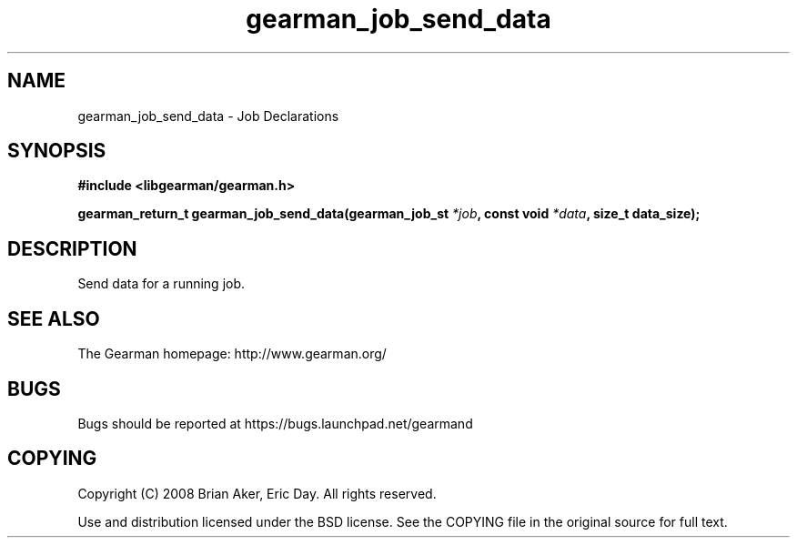 .TH gearman_job_send_data 3 2010-03-15 "Gearman" "Gearman"
.SH NAME
gearman_job_send_data \- Job Declarations
.SH SYNOPSIS
.B #include <libgearman/gearman.h>
.sp
.BI " gearman_return_t gearman_job_send_data(gearman_job_st " *job ", const void " *data ",  size_t data_size);"
.SH DESCRIPTION
Send data for a running job.
.SH "SEE ALSO"
The Gearman homepage: http://www.gearman.org/
.SH BUGS
Bugs should be reported at https://bugs.launchpad.net/gearmand
.SH COPYING
Copyright (C) 2008 Brian Aker, Eric Day. All rights reserved.

Use and distribution licensed under the BSD license. See the COPYING file in the original source for full text.
